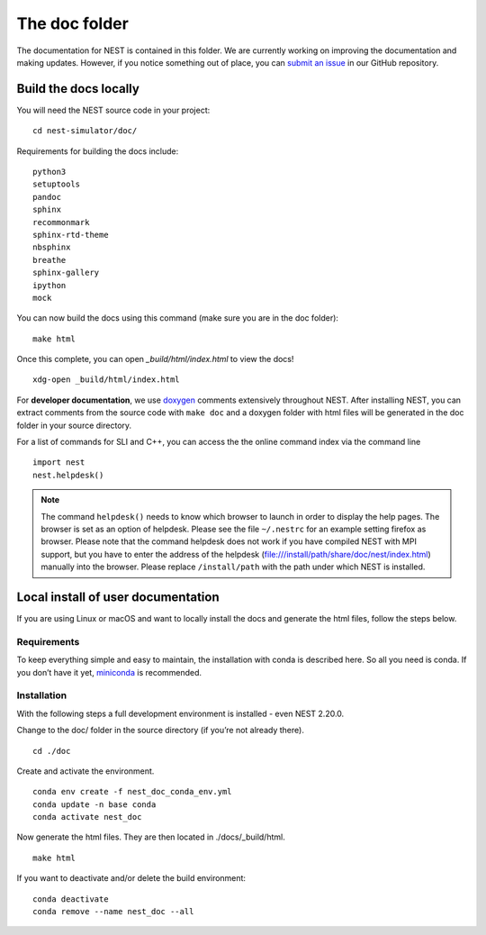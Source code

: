 The doc folder
===============

The documentation for NEST is contained in this folder. We are currently working
on improving the documentation and making updates. However, if you notice
something out of place, you can `submit an issue <https://nest.github.io/nest-simulator/development_workflow#reporting-bugs-and-issues>`_
in our GitHub repository.

Build the docs locally
-----------------------

You will need the NEST source code in your project::


    cd nest-simulator/doc/

Requirements for building the docs include::

 python3
 setuptools
 pandoc
 sphinx
 recommonmark
 sphinx-rtd-theme
 nbsphinx
 breathe
 sphinx-gallery
 ipython
 mock


You can now build the docs using this command (make sure you are in the doc folder)::

    make html


Once this complete, you can open `_build/html/index.html` to view the docs!

::

    xdg-open _build/html/index.html

For **developer documentation**, we use `doxygen <http://doxygen.org/>`__
comments extensively throughout NEST.
After installing NEST, you can extract comments from the source code with
``make doc`` and a doxygen folder with html files will be generated in the doc
folder in your source directory.

For a list of commands for SLI and C++, you can access the the online command
index via the command line

::

   import nest
   nest.helpdesk()


.. note::

 The command ``helpdesk()`` needs to know which browser to launch in order to display
 the help pages. The browser is set as an option of helpdesk. Please see the file
 ``~/.nestrc`` for an example setting firefox as browser.
 Please note that the command helpdesk does not work if you have compiled
 NEST with MPI support, but you have to enter the address of the helpdesk
 (file:///install/path/share/doc/nest/index.html) manually into the browser.
 Please replace ``/install/path`` with the path under which NEST is installed.

Local install of user documentation
--------------------------------------

If you are using Linux or macOS and want to locally install the docs
and generate the html files, follow the steps below.

Requirements
~~~~~~~~~~~~

To keep everything simple and easy to maintain, the installation with
conda is described here. So all you need is conda. If you don’t have it
yet, `miniconda <https://conda.io/miniconda.html>`__ is recommended.

Installation
~~~~~~~~~~~~

With the following steps a full development environment is installed -
even NEST 2.20.0.

Change to the doc/ folder in the source directory (if you’re not already there).

::

   cd ./doc

Create and activate the environment.

::

   conda env create -f nest_doc_conda_env.yml
   conda update -n base conda
   conda activate nest_doc

Now generate the html files. They are then located in ./docs/_build/html.

::

   make html

If you want to deactivate and/or delete the build environment:

::

   conda deactivate
   conda remove --name nest_doc --all
